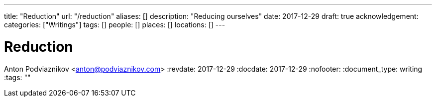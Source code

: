 ---
title: "Reduction"
url: "/reduction"
aliases: []
description: "Reducing ourselves"
date: 2017-12-29
draft: true
acknowledgement: 
categories: ["Writings"]
tags: []
people: []
places: []
locations: []
---

= Reduction
Anton Podviaznikov <anton@podviaznikov.com>
:revdate: 2017-12-29
:docdate: 2017-12-29
:nofooter:
:document_type: writing
:tags: ""


